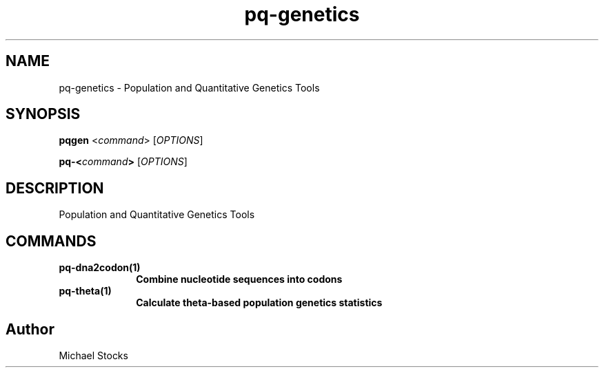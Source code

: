.TH pq-genetics 1 "9 June 2016" "pq-genetics-v0.0.2" "Population and Quantitative Genetics Tools"
.SH NAME
pq-genetics \- Population and Quantitative Genetics Tools
.SH SYNOPSIS
.PP
.B pqgen
.RI < command >
.RI [ OPTIONS ]
.PP
.BI pq-< command >
.RI [ OPTIONS ]

.SH DESCRIPTION
.PP
Population and Quantitative Genetics Tools

.SH COMMANDS

.TP 10 \"------ pq-dna2codon
.B pq-dna2codon(1)
.B Combine nucleotide sequences into codons

.TP 10 \"------ pq-theta
.B pq-theta(1)
.B Calculate theta-based population genetics statistics

.SH Author
.PP
Michael Stocks
